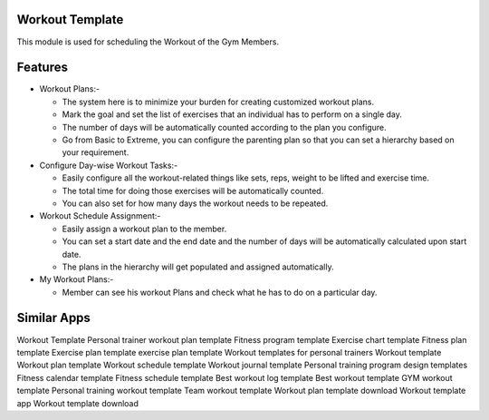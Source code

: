 ================
Workout Template
================

This module is used for scheduling the Workout of the Gym Members.

========
Features
========

* Workout Plans:-
  
  - The system here is to minimize your burden for creating customized workout plans. 
  - Mark the goal and set the list of exercises that an individual has to perform on a single day.
  - The number of days will be automatically counted according to the plan you configure.
  - Go from Basic to Extreme, you can configure the parenting plan so that you can set a hierarchy based on your requirement.
  
* Configure Day-wise Workout Tasks:-
  
  - Easily configure all the workout-related things like sets, reps, weight to be lifted and exercise time.
  - The total time for doing those exercises will be automatically counted.
  - You can also set for how many days the workout needs to be repeated.

* Workout Schedule Assignment:-

  - Easily assign a workout plan to the member.
  - You can set a start date and the end date and the number of 
    days will be automatically calculated upon start date.
  - The plans in the hierarchy will get populated and assigned automatically.

* My Workout Plans:-
  
  - Member can see his workout Plans and check what he has to do on a particular day.
 
  
============
Similar Apps
============

Workout Template
Personal trainer workout plan template
Fitness program template
Exercise chart template
Fitness plan template
Exercise plan template exercise plan template
Workout templates for personal trainers
Workout template
Workout plan template
Workout schedule template
Workout journal template
Personal training program design templates
Fitness calendar template
Fitness schedule template
Best workout log template
Best workout template
GYM workout template
Personal training workout template
Team workout template
Workout plan template download
Workout template app
Workout template download
